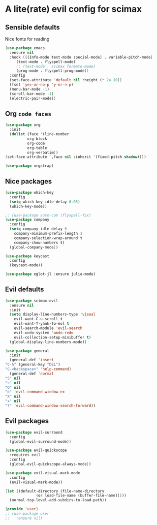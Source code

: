 * A lite(rate) evil config for scimax
** Sensible defaults
   Nice fonts for reading
   #+begin_src emacs-lisp
     (use-package emacs
       :ensure nil
       :hook (((Info-mode text-mode special-mode) . variable-pitch-mode)
	      (text-mode . flyspell-mode)
	      ;; (text-mode . scimax formate-mode)
	      (prog-mode . flyspell-prog-mode))
       :config
       (set-face-attribute 'default nil :height (* 24 10))
       (fset 'yes-or-no-p 'y-or-n-p)
       (menu-bar-mode -1)
       (scroll-bar-mode -1)
       (electric-pair-mode))
   #+end_src
** Org ~code faces~
   #+begin_src emacs-lisp
     (use-package org
       :init
       (dolist (face '(line-number
		       org-block
		       org-code
		       org-table
		       org-verbatim))
	 (set-face-attribute `,face nil :inherit '(fixed-pitch shadow))))

     (use-package orgstrap)
   #+end_src
** Nice packages
   #+begin_src emacs-lisp
     (use-package which-key
       :config
       (setq which-key-idle-delay 0.05)
       (which-key-mode))
     
     ;; (use-package auto-com (flyspell-fix)
     (use-package company
       :config
       (setq company-idle-delay 0
	     company-minimum-prefix-length 1
	     company-selection-wrap-around t
	     company-show-numbers t)
       (global-company-mode))
     
     (use-package keycast
       :config
       (keycast-mode))
     
     (use-package eglot-jl :ensure julia-mode)
   #+end_src
** Evil defaults
   #+begin_src emacs-lisp
     (use-package scimax-evil
       :ensure nil
       :init
       (setq display-line-numbers-type 'visual
	     evil-want-C-u-scroll t
	     evil-want-Y-yank-to-eol t
	     evil-search-module 'evil-search
	     evil-undo-system 'undo-redo
	     evil-collection-setup-minibuffer t)
       (global-display-line-numbers-mode))

     (use-package general
       :init
       (general-def 'insert
	 "C-h" (general-key "DEL")
	 "C-<backspace>" 'help-command)
       (general-def 'normal
	 "S" nil
	 "s" nil
	 "O" nil
	 "o" 'evil-command-window-ex
	 "X" nil
	 "x" nil
	 "?" 'evil-command-window-search-forward))
   #+end_src
** Evil packages
   #+begin_src emacs-lisp
     (use-package evil-surround
       :config
       (global-evil-surround-mode))

     (use-package evil-quickscope
       :requires evil
       :config
       (global-evil-quickscope-always-mode))

     (use-package evil-visual-mark-mode
       :config
       (evil-visual-mark-mode))

     (let ((default-directory (file-name-directory
			       (or load-file-name (buffer-file-name)))))
       (normal-top-level-add-subdirs-to-load-path))

     (provide 'user)
     ;; (use-package user
     ;;   :ensure nil)
   #+end_src
